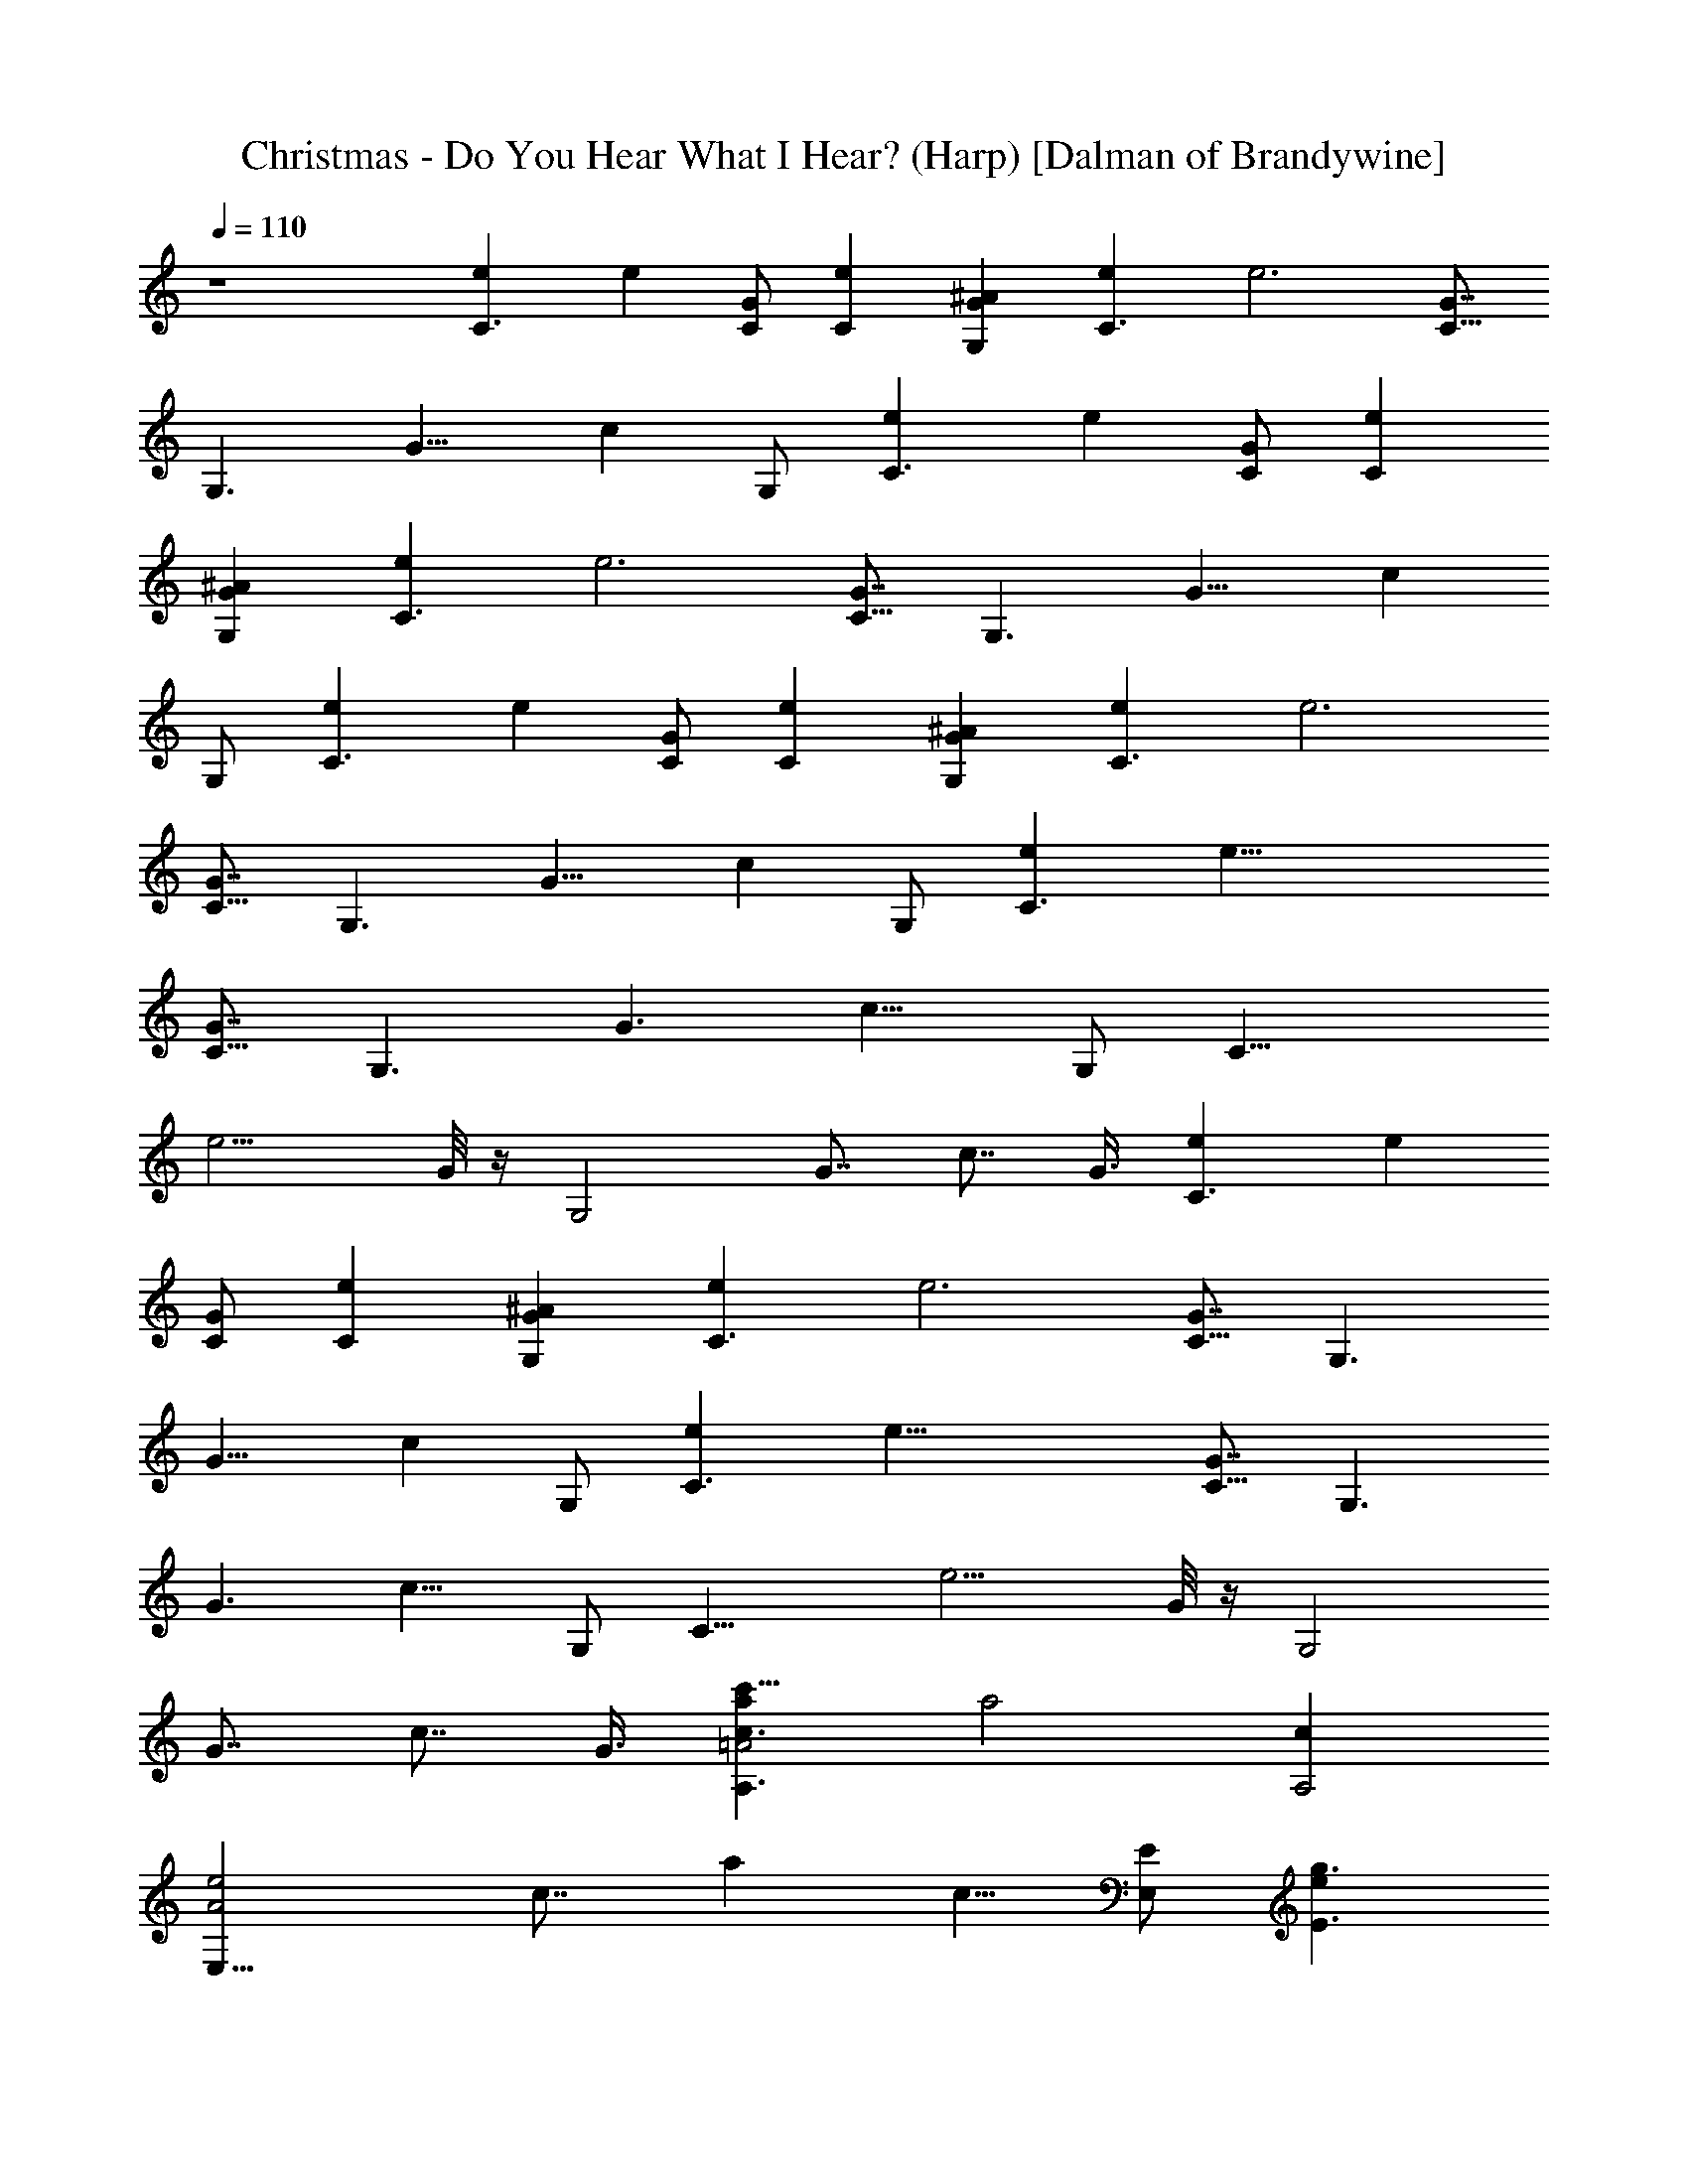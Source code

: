 X:1
T:Christmas - Do You Hear What I Hear? (Harp) [Dalman of Brandywine]
L:1/4
Q:110
K:C
z4 [C3/2e] [ez/2] [C/2G/2] [Ce] [G,G^A] [C3/2e] [e3z/2] [C5/8G7/8z/2]
[G,3/2z5/8] [G11/8z3/8] [cz/2] G,/2 [C3/2e] [ez/2] [C/2G/2] [Ce]
[G,G^A] [C3/2e] [e3z/2] [C5/8G7/8z/2] [G,3/2z5/8] [G11/8z3/8] [cz/2]
G,/2 [C3/2e] [ez/2] [C/2G/2] [Ce] [G,G^A] [C3/2e] [e3z/2]
[C5/8G7/8z/2] [G,3/2z5/8] [G11/8z3/8] [cz/2] G,/2 [C3/2e] [e33/8z/2]
[C5/8G7/8z/2] [G,3/2z5/8] [G3/2z3/8] [c11/8z/2] G,/2 [C17/8z9/8]
[e9/4z/2] G/8 z/4 [G,2z5/8] [G7/8z/2] [c7/8z/2] G3/8 [C3/2e] [ez/2]
[C/2G/2] [Ce] [G,G^A] [C3/2e] [e3z/2] [C5/8G7/8z/2] [G,3/2z5/8]
[G11/8z3/8] [cz/2] G,/2 [C3/2e] [e33/8z/2] [C5/8G7/8z/2] [G,3/2z5/8]
[G3/2z3/8] [c11/8z/2] G,/2 [C17/8z9/8] [e9/4z/2] G/8 z/4 [G,2z5/8]
[G7/8z/2] [c7/8z/2] G3/8 [ac3/2A,3/2=A2c'27/8] [a2z/2] [cA,2z/2]
[A2E,11/8e2z/2] [c7/8z/2] [az3/8] [c5/8z/8] [E/2E,/2] [eg3/2E3/2]
[ez/2] [gE2z/2] [eB,11/8b2z/2] [g7/8z/2] [ez3/8] [g5/8z/8] [B/2B,/2]
[fa3/2F3/2] [fz/2] [a/2F/2] [gBGG,b] [faF] [e^g3/2E3/2] [ez/2]
[^g/2E/2] [acA,Ac'] [=gBGG,b] [faF] [c'eEc] [c'fdD] [gBGG,b]
[c'e3/2C3/2c2] [c'z/2] [e/2C/2] [c'eCc] [f^AgGG,^a] [c'e3/2C3/2c2]
[c'2z/2] [eC2z/2] [c2G,11/8g2z/2] [e7/8z/2] [c'z3/8] [e5/8z/8]
[G/2G,/2] [C3/2e] [ez/2] [C/2G/2] [Ce] [G,G^A] [C3/2e] [e3z/2]
[C5/8G7/8z/2] [G,3/2z5/8] [G11/8z3/8] [cz/2] G,/2 [C3/2e] [e33/8z/2]
[C5/8G7/8z/2] [G,3/2z5/8] [G3/2z3/8] [c11/8z/2] G,/2 [C17/8z9/8]
[e9/4z/2] G/8 z/4 [G,2z5/8] [G7/8z/2] [c7/8z/2] G3/8 [C3/2e] [ez/2]
[C/2G/2] [Ce] [G,G^A] [C3/2e] [e3z/2] [C5/8G7/8z/2] [G,3/2z5/8]
[G11/8z3/8] [cz/2] G,/2 [C3/2e] [e33/8z/2] [C5/8G7/8z/2] [G,3/2z5/8]
[G3/2z3/8] [c11/8z/2] G,/2 [C17/8z9/8] [e9/4z/2] G/8 z/4 [G,2z5/8]
[G7/8z/2] [c7/8z/2] G3/8 [=ac3/2A,3/2=A2c'27/8] [a2z/2] [cA,2z/2]
[A2E,11/8e2z/2] [c7/8z/2] [az3/8] [c5/8z/8] [E/2E,/2] [eg3/2E3/2]
[ez/2] [gE2z/2] [eB,11/8b2z/2] [g7/8z/2] [ez3/8] [g5/8z/8] [B/2B,/2]
[fa3/2F3/2] [fz/2] [a/2F/2] [gBGG,b] [faF] [e^g3/2E3/2] [ez/2]
[^g/2E/2] [acA,Ac'] [=gBGG,b] [faF] [c'eEc] [c'fdD] [gBGG,b]
[c'e3/2C3/2c2] [c'z/2] [e/2C/2] [c'eCc] [f^AgGG,^a] [c'e3/2C3/2c2]
[c'2z/2] [eC2z/2] [c2G,11/8g2z/2] [e7/8z/2] [c'z3/8] [e5/8z/8]
[G/2G,/2] [C3/2e] [ez/2] [C/2G/2] [Ce] [G,G^A] [C3/2e] [e3z/2]
[C5/8G7/8z/2] [G,3/2z5/8] [G11/8z3/8] [cz/2] G,/2 [C3/2e] [e33/8z/2]
[C5/8G7/8z/2] [G,3/2z5/8] [G3/2z3/8] [c11/8z/2] G,/2 [C17/8z9/8]
[e9/4z/2] G/8 z/4 [G,2z5/8] [G7/8z/2] [c7/8z/2] G3/8 [C3/2e] [ez/2]
[C/2G/2] [Ce] [G,G^A] [C3/2e] [e3z/2] [C5/8G7/8z/2] [G,3/2z5/8]
[G11/8z3/8] [cz/2] G,/2 [C3/2e] [e33/8z/2] [C5/8G7/8z/2] [G,3/2z5/8]
[G3/2z3/8] [c11/8z/2] G,/2 [C17/8z9/8] [e9/4z/2] G/8 z/4 [G,2z5/8]
[G7/8z/2] [c7/8z/2] G3/8 [=ac3/2A,3/2=A2c'27/8] [a2z/2] [cA,2z/2]
[A2E,11/8e2z/2] [c7/8z/2] [az3/8] [c5/8z/8] [E/2E,/2] [eg3/2E3/2]
[ez/2] [gE2z/2] [eB,11/8b2z/2] [g7/8z/2] [ez3/8] [g5/8z/8] [B/2B,/2]
[fa3/2F3/2] [fz/2] [a/2F/2] [gBGG,b] [faF] [e^g3/2E3/2] [ez/2]
[^g/2E/2] [acA,Ac'] [=gBGG,b] [faF] [c'eEc] [c'fdD] [gBGG,b]
[c'e3/2C3/2c2] [c'z/2] [e/2C/2] [c'eCc] [f^AgGG,^a] [c'e3/2C3/2c2]
[c'2z/2] [eC2z/2] [c2G,11/8g2z/2] [e7/8z/2] [c'z3/8] [e5/8z/8]
[G/2G,/2] [C3/2e] [ez/2] [C/2G/2] [Ce] [G,G^A] [C3/2e] [e3z/2]
[C5/8G7/8z/2] [G,3/2z5/8] [G11/8z3/8] [cz/2] G,/2 [C3/2e] [e33/8z/2]
[C5/8G7/8z/2] [G,3/2z5/8] [G3/2z3/8] [c11/8z/2] G,/2 [C17/8z9/8]
[e9/4z/2] G/8 z/4 [G,2z5/8] [G7/8z/2] [c7/8z/2] G3/8 [C3/2e] [ez/2]
[C/2G/2] [Ce] [G,G^A] [C3/2e] [e3z/2] [C5/8G7/8z/2] [G,3/2z5/8]
[G11/8z3/8] [cz/2] G,/2 [C3/2e] [e33/8z/2] [C5/8G7/8z/2] [G,3/2z5/8]
[G3/2z3/8] [c11/8z/2] G,/2 [C17/8z9/8] [e9/4z/2] G/8 z/4 [G,2z5/8]
[G7/8z/2] [c7/8z/2] G3/8 [=ac3/2A,3/2=A2c'27/8] [a2z/2] [cA,2z/2]
[A2E,11/8e2z/2] [c7/8z/2] [az3/8] [c5/8z/8] [E/2E,/2] [eg3/2E3/2]
[ez/2] [gE2z/2] [eB,11/8b2z/2] [g7/8z/2] [ez3/8] [g5/8z/8] [B/2B,/2]
[fa3/2F3/2] [fz/2] [a/2F/2] [gBGG,b] [faF] [e^g3/2E3/2] [ez/2]
[^g/2E/2] [acA,Ac'] [=gBGG,b] [fa3/2F3/2] [fz/2] [a/2F/2]
[c'e3/2E3/2c2] [c'z/2] [e/2E/2] [dfD] [fBgGG,b] [f2B3/2gG3/2G,2b2]
[gz/2] [B/2G/2] [c'e3/2C3/2c2] [c'z/2] [e/2C/2] [c'eCc] [f^AgGG,^a]
[c'e3/2C3/2c2] [c'2z/2] [eC2z/2] [c2G,11/8g2z/2] [e7/8z/2] [c'z3/8]
[e5/8z/8] [G/2G,/2] [c'e3/2C3/2c2] [c'z/2] [e/2C/2] [c'eCc]
[f^AgGG,^a] [c'15/4e31/8C31/8c31/8] 